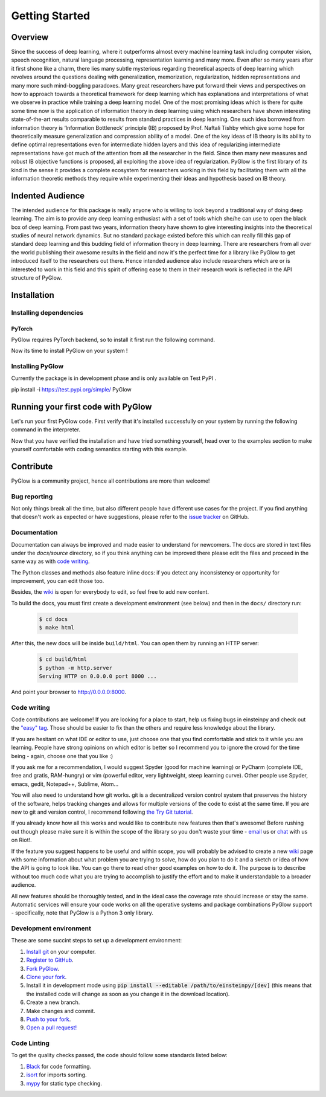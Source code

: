Getting Started
===============

Overview
--------

Since the success of deep learning, where it outperforms almost every machine learning task including computer vision, speech recognition, natural language processing, representation learning and many more. Even after so many years after it first shone like a charm, there lies many subtle mysterious regarding theoretical aspects of deep learning which revolves around the questions dealing with generalization, memorization, regularization, hidden representations and many more such mind-boggling paradoxes. Many great researchers have put forward their views and perspectives on how to approach towards a theoretical framework for deep learning which has explanations and interpretations of what we observe in practice while training a deep learning model. One of the most promising ideas which is there for quite some time now is the application of information theory in deep learning using which researchers have shown interesting state-of-the-art results comparable to results from standard practices in deep learning. One such idea borrowed from information theory is ‘Information Bottleneck’ principle (IB) proposed by Prof. Naftali Tishby which give some hope for theoretically measure generalization and compression ability of a model. One of the key ideas of IB theory is its ability to define optimal representations even for intermediate hidden layers and this idea of regularizing intermediate representations have got much of the attention from all the researcher in the field. Since then many new measures and robust IB objective functions is proposed, all exploiting the above idea of regularization. PyGlow is the first library of its kind in the sense it provides a complete ecosystem for researchers working in this field by facilitating them with all the information theoretic methods they require while experimenting their ideas and hypothesis based on IB theory.


Indented Audience
-----------------

The intended audience for this package is really anyone who is willing to look beyond a traditional way of doing deep learning. The aim is to provide any deep learning enthusiast with a set of tools which she/he can use to open the black box of deep learning. From past two years, information theory have shown to give interesting insights into the theoretical studies of neural network dynamics. But no standard package existed before this which can really fill this gap of standard deep learning and this budding field of information theory in deep learning. There are researchers from all over the world publishing their awesome results in the field and now it's the perfect time for a library like PyGlow to get introduced itself to the researchers out there. Hence intended audience also include researchers which are or is interested to work in this field and this spirit of offering ease to them in their research work is reflected in the API structure of PyGlow. 
  

Installation
------------

Installing dependencies
.......................

PyTorch
*******
PyGlow requires PyTorch backend, so to install it first run the following command.

Now its time to install PyGlow on your system !

Installing PyGlow
.................

Currently the package is in development phase and is only available on Test PyPI .

pip install -i https://test.pypi.org/simple/ PyGlow


Running your first code with PyGlow
-----------------------------------
Let's run your first PyGlow code.
First verify that it's installed successfully on your system by running the following command in the interpreter.

.. code-block:: python
  :linenos:
  
  import glow
  glow.__version__
  >>> '0.1.6'

Now that you have verified the installation and have tried something yourself, head over to the examples section to make yourself comfortable with coding semantics starting with this example.


Contribute
----------

PyGlow is a community project, hence all contributions are more than
welcome!

Bug reporting
.............

Not only things break all the time, but also different people have different
use cases for the project. If you find anything that doesn't work as expected
or have suggestions, please refer to the `issue tracker`_ on GitHub.

.. _`issue tracker`: https://github.com/spino17/PyGlow/issues

Documentation
.............

Documentation can always be improved and made easier to understand for
newcomers. The docs are stored in text files under the `docs/source`
directory, so if you think anything can be improved there please edit the
files and proceed in the same way as with `code writing`_.

The Python classes and methods also feature inline docs: if you detect
any inconsistency or opportunity for improvement, you can edit those too.

Besides, the `wiki`_ is open for everybody to edit, so feel free to add
new content.

To build the docs, you must first create a development environment (see
below) and then in the ``docs/`` directory run:

 .. code:: bash

    $ cd docs
    $ make html

After this, the new docs will be inside ``build/html``. You can open
them by running an HTTP server:

 .. code:: bash

    $ cd build/html
    $ python -m http.server
    Serving HTTP on 0.0.0.0 port 8000 ...

And point your browser to http://0.0.0.0:8000.

Code writing
............

Code contributions are welcome! If you are looking for a place to start,
help us fixing bugs in einsteinpy and check out the `"easy" tag`_. Those
should be easier to fix than the others and require less knowledge about the
library.

.. _`"easy" tag`: https://github.com/spino17/PyGlow/issues?q=is%3Aopen+is%3Aissue+label%3A%22good+first+issue%22

If you are hesitant on what IDE or editor to use, just choose one that
you find comfortable and stick to it while you are learning. People have
strong opinions on which editor is better so I recommend you to ignore
the crowd for the time being - again, choose one that you like :)

If you ask me for a recommendation, I would suggest Spyder (good for machine learning) 
or PyCharm (complete IDE, free and gratis, RAM-hungry) or vim (powerful editor, very 
lightweight, steep learning curve). Other people use Spyder, emacs, gedit, Notepad++,
Sublime, Atom...

You will also need to understand how git works. git is a decentralized
version control system that preserves the history of the software, helps
tracking changes and allows for multiple versions of the code to exist
at the same time. If you are new to git and version control, I recommend
following `the Try Git tutorial`_.

.. _`the Try Git tutorial`: https://try.github.io/

If you already know how all this works and would like to contribute new
features then that's awesome! Before rushing out though please make sure it
is within the scope of the library so you don't waste your time -
`email`_ us or `chat`_ with us on Riot!.

.. _`email`: developers@einsteinpy.org
.. _`chat`: https://riot.im/app/#/room/#einsteinpy:matrix.org

If the feature you suggest happens to be useful and within scope, you will
probably be advised to create a new `wiki`_ page with some information
about what problem you are trying to solve, how do you plan to do it and
a sketch or idea of how the API is going to look like. You can go there
to read other good examples on how to do it. The purpose is to describe
without too much code what you are trying to accomplish to justify the
effort and to make it understandable to a broader audience.

.. _`wiki`: https://github.com/spino17/PyGlow/wiki 

All new features should be thoroughly tested, and in the ideal case the
coverage rate should increase or stay the same. Automatic services will ensure
your code works on all the operative systems and package combinations
PyGlow support - specifically, note that PyGlow is a Python 3 only
library.

Development environment
.......................

These are some succint steps to set up a development environment:

1. `Install git <https://git-scm.com/>`_ on your computer.
2. `Register to GitHub <https://github.com/>`_.
3. `Fork PyGlow <https://help.github.com/articles/fork-a-repo/>`_.
4. `Clone your fork <https://help.github.com/articles/cloning-a-repository/>`_.
5. Install it in development mode using
   :code:`pip install --editable /path/to/einsteinpy/[dev]` (this means that the
   installed code will change as soon as you change it in the download
   location).
6. Create a new branch.
7. Make changes and commit.
8. `Push to your fork <https://help.github.com/articles/pushing-to-a-remote/>`_.
9. `Open a pull request! <https://help.github.com/articles/creating-a-pull-request/>`_


Code Linting
............

To get the quality checks passed, the code should follow some standards listed below:

1. `Black <https://black.readthedocs.io/en/stable/>`_ for code formatting.
2. `isort <https://isort.readthedocs.io/en/latest/>`_ for imports sorting.
3. `mypy <http://mypy-lang.org/>`_ for static type checking.

